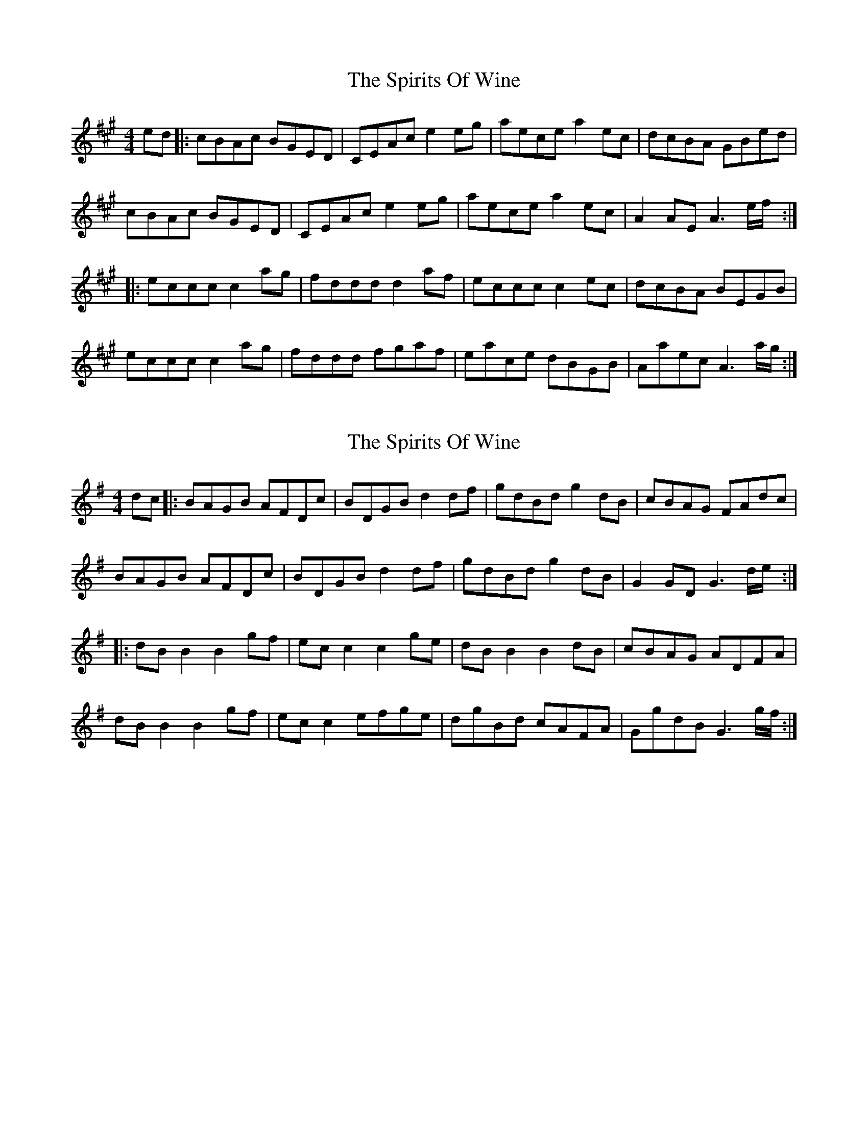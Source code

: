 X: 1
T: Spirits Of Wine, The
Z: peterkinvara
S: https://thesession.org/tunes/951#setting951
R: reel
M: 4/4
L: 1/8
K: Amaj
ed |:cBAc BGED|CEAc e2eg|aece a2ec|dcBA GBed|
cBAc BGED|CEAc e2eg|aece a2ec|A2AE A3e/f/:|
|:eccc c2ag|fddd d2af|eccc c2ec|dcBA BEGB|
eccc c2ag|fddd fgaf|eace dBGB|Aaec A3a/g/ :|
X: 2
T: Spirits Of Wine, The
Z: JACKB
S: https://thesession.org/tunes/951#setting29680
R: reel
M: 4/4
L: 1/8
K: Gmaj
dc |:BAGB AFDc|BDGB d2df|gdBd g2dB|cBAG FAdc|
BAGB AFDc|BDGB d2df|gdBd g2dB|G2GD G3d/e/:|
|:dBB2 B2gf|ecc2 c2ge|dBB2 B2dB|cBAG ADFA|
dBB2 B2gf|ecc2 efge|dgBd cAFA|GgdB G3g/f/ :|
